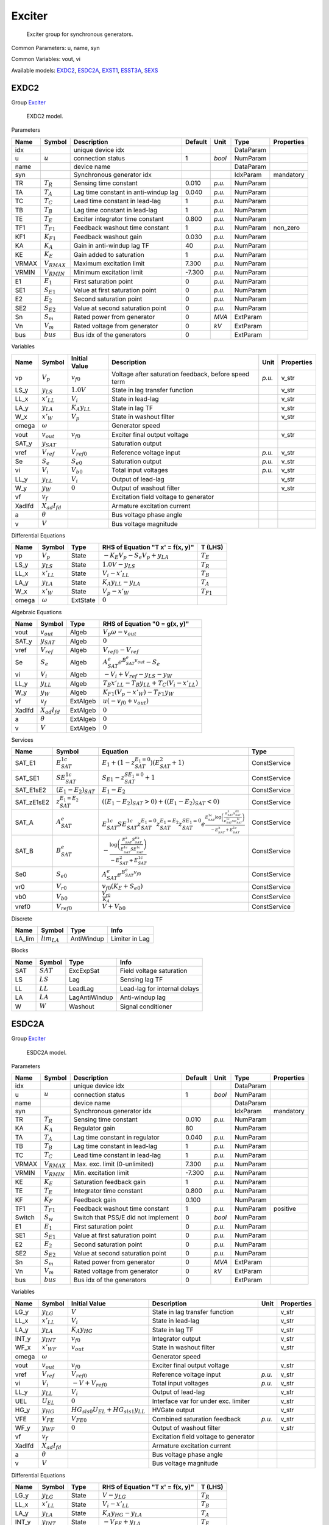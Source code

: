 .. _Exciter:

================================================================================
Exciter
================================================================================

    Exciter group for synchronous generators.
    

Common Parameters: u, name, syn

Common Variables: vout, vi

Available models:
EXDC2_,
ESDC2A_,
EXST1_,
ESST3A_,
SEXS_

.. _EXDC2:

--------------------------------------------------------------------------------
EXDC2
--------------------------------------------------------------------------------

Group Exciter_


    EXDC2 model.
    
Parameters

+--------+------------------+--------------------------------------+---------+--------+-----------+------------+
|  Name  |      Symbol      |             Description              | Default |  Unit  |   Type    | Properties |
+========+==================+======================================+=========+========+===========+============+
|  idx   |                  | unique device idx                    |         |        | DataParam |            |
+--------+------------------+--------------------------------------+---------+--------+-----------+------------+
|  u     | :math:`u`        | connection status                    | 1       | *bool* | NumParam  |            |
+--------+------------------+--------------------------------------+---------+--------+-----------+------------+
|  name  |                  | device name                          |         |        | DataParam |            |
+--------+------------------+--------------------------------------+---------+--------+-----------+------------+
|  syn   |                  | Synchronous generator idx            |         |        | IdxParam  | mandatory  |
+--------+------------------+--------------------------------------+---------+--------+-----------+------------+
|  TR    | :math:`T_R`      | Sensing time constant                | 0.010   | *p.u.* | NumParam  |            |
+--------+------------------+--------------------------------------+---------+--------+-----------+------------+
|  TA    | :math:`T_A`      | Lag time constant in anti-windup lag | 0.040   | *p.u.* | NumParam  |            |
+--------+------------------+--------------------------------------+---------+--------+-----------+------------+
|  TC    | :math:`T_C`      | Lead time constant in lead-lag       | 1       | *p.u.* | NumParam  |            |
+--------+------------------+--------------------------------------+---------+--------+-----------+------------+
|  TB    | :math:`T_B`      | Lag time constant in lead-lag        | 1       | *p.u.* | NumParam  |            |
+--------+------------------+--------------------------------------+---------+--------+-----------+------------+
|  TE    | :math:`T_E`      | Exciter integrator time constant     | 0.800   | *p.u.* | NumParam  |            |
+--------+------------------+--------------------------------------+---------+--------+-----------+------------+
|  TF1   | :math:`T_{F1}`   | Feedback washout time constant       | 1       | *p.u.* | NumParam  | non_zero   |
+--------+------------------+--------------------------------------+---------+--------+-----------+------------+
|  KF1   | :math:`K_{F1}`   | Feedback washout gain                | 0.030   | *p.u.* | NumParam  |            |
+--------+------------------+--------------------------------------+---------+--------+-----------+------------+
|  KA    | :math:`K_A`      | Gain in anti-windup lag TF           | 40      | *p.u.* | NumParam  |            |
+--------+------------------+--------------------------------------+---------+--------+-----------+------------+
|  KE    | :math:`K_E`      | Gain added to saturation             | 1       | *p.u.* | NumParam  |            |
+--------+------------------+--------------------------------------+---------+--------+-----------+------------+
|  VRMAX | :math:`V_{RMAX}` | Maximum excitation limit             | 7.300   | *p.u.* | NumParam  |            |
+--------+------------------+--------------------------------------+---------+--------+-----------+------------+
|  VRMIN | :math:`V_{RMIN}` | Minimum excitation limit             | -7.300  | *p.u.* | NumParam  |            |
+--------+------------------+--------------------------------------+---------+--------+-----------+------------+
|  E1    | :math:`E_1`      | First saturation point               | 0       | *p.u.* | NumParam  |            |
+--------+------------------+--------------------------------------+---------+--------+-----------+------------+
|  SE1   | :math:`S_{E1}`   | Value at first saturation point      | 0       | *p.u.* | NumParam  |            |
+--------+------------------+--------------------------------------+---------+--------+-----------+------------+
|  E2    | :math:`E_2`      | Second saturation point              | 0       | *p.u.* | NumParam  |            |
+--------+------------------+--------------------------------------+---------+--------+-----------+------------+
|  SE2   | :math:`S_{E2}`   | Value at second saturation point     | 0       | *p.u.* | NumParam  |            |
+--------+------------------+--------------------------------------+---------+--------+-----------+------------+
|  Sn    | :math:`S_m`      | Rated power from generator           | 0       | *MVA*  | ExtParam  |            |
+--------+------------------+--------------------------------------+---------+--------+-----------+------------+
|  Vn    | :math:`V_m`      | Rated voltage from generator         | 0       | *kV*   | ExtParam  |            |
+--------+------------------+--------------------------------------+---------+--------+-----------+------------+
|  bus   | :math:`bus`      | Bus idx of the generators            | 0       |        | ExtParam  |            |
+--------+------------------+--------------------------------------+---------+--------+-----------+------------+

Variables

+---------+----------------------+----------------------+------------------------------------------------------+--------+------------+
|  Name   |        Symbol        |    Initial Value     |                     Description                      |  Unit  | Properties |
+=========+======================+======================+======================================================+========+============+
|  vp     | :math:`V_{p}`        | :math:`v_{f0}`       | Voltage after saturation feedback, before speed term | *p.u.* | v_str      |
+---------+----------------------+----------------------+------------------------------------------------------+--------+------------+
|  LS_y   | :math:`y_{LS}`       | :math:`1.0 V`        | State in lag transfer function                       |        | v_str      |
+---------+----------------------+----------------------+------------------------------------------------------+--------+------------+
|  LL_x   | :math:`x'_{LL}`      | :math:`V_{i}`        | State in lead-lag                                    |        | v_str      |
+---------+----------------------+----------------------+------------------------------------------------------+--------+------------+
|  LA_y   | :math:`y_{LA}`       | :math:`K_{A} y_{LL}` | State in lag TF                                      |        | v_str      |
+---------+----------------------+----------------------+------------------------------------------------------+--------+------------+
|  W_x    | :math:`x'_{W}`       | :math:`V_{p}`        | State in washout filter                              |        | v_str      |
+---------+----------------------+----------------------+------------------------------------------------------+--------+------------+
|  omega  | :math:`\omega`       |                      | Generator speed                                      |        |            |
+---------+----------------------+----------------------+------------------------------------------------------+--------+------------+
|  vout   | :math:`v_{out}`      | :math:`v_{f0}`       | Exciter final output voltage                         |        | v_str      |
+---------+----------------------+----------------------+------------------------------------------------------+--------+------------+
|  SAT_y  | :math:`y_{SAT}`      |                      | Saturation output                                    |        |            |
+---------+----------------------+----------------------+------------------------------------------------------+--------+------------+
|  vref   | :math:`V_{ref}`      | :math:`V_{ref0}`     | Reference voltage input                              | *p.u.* | v_str      |
+---------+----------------------+----------------------+------------------------------------------------------+--------+------------+
|  Se     | :math:`S_{e}`        | :math:`S_{e0}`       | Saturation output                                    | *p.u.* | v_str      |
+---------+----------------------+----------------------+------------------------------------------------------+--------+------------+
|  vi     | :math:`V_{i}`        | :math:`V_{b0}`       | Total input voltages                                 | *p.u.* | v_str      |
+---------+----------------------+----------------------+------------------------------------------------------+--------+------------+
|  LL_y   | :math:`y_{LL}`       | :math:`V_{i}`        | Output of lead-lag                                   |        | v_str      |
+---------+----------------------+----------------------+------------------------------------------------------+--------+------------+
|  W_y    | :math:`y_{W}`        | :math:`0`            | Output of washout filter                             |        | v_str      |
+---------+----------------------+----------------------+------------------------------------------------------+--------+------------+
|  vf     | :math:`v_{f}`        |                      | Excitation field voltage to generator                |        |            |
+---------+----------------------+----------------------+------------------------------------------------------+--------+------------+
|  XadIfd | :math:`X_{ad}I_{fd}` |                      | Armature excitation current                          |        |            |
+---------+----------------------+----------------------+------------------------------------------------------+--------+------------+
|  a      | :math:`\theta`       |                      | Bus voltage phase angle                              |        |            |
+---------+----------------------+----------------------+------------------------------------------------------+--------+------------+
|  v      | :math:`V`            |                      | Bus voltage magnitude                                |        |            |
+---------+----------------------+----------------------+------------------------------------------------------+--------+------------+

Differential Equations

+--------+-----------------+----------+----------------------------------------------+----------------+
|  Name  |     Symbol      |   Type   |       RHS of Equation "T x' = f(x, y)"       |    T (LHS)     |
+========+=================+==========+==============================================+================+
|  vp    | :math:`V_{p}`   | State    | :math:`- K_{E} V_{p} - S_{e} V_{p} + y_{LA}` | :math:`T_E`    |
+--------+-----------------+----------+----------------------------------------------+----------------+
|  LS_y  | :math:`y_{LS}`  | State    | :math:`1.0 V - y_{LS}`                       | :math:`T_R`    |
+--------+-----------------+----------+----------------------------------------------+----------------+
|  LL_x  | :math:`x'_{LL}` | State    | :math:`V_{i} - x'_{LL}`                      | :math:`T_B`    |
+--------+-----------------+----------+----------------------------------------------+----------------+
|  LA_y  | :math:`y_{LA}`  | State    | :math:`K_{A} y_{LL} - y_{LA}`                | :math:`T_A`    |
+--------+-----------------+----------+----------------------------------------------+----------------+
|  W_x   | :math:`x'_{W}`  | State    | :math:`V_{p} - x'_{W}`                       | :math:`T_{F1}` |
+--------+-----------------+----------+----------------------------------------------+----------------+
|  omega | :math:`\omega`  | ExtState | :math:`0`                                    |                |
+--------+-----------------+----------+----------------------------------------------+----------------+

Algebraic Equations

+---------+----------------------+----------+---------------------------------------------------------------------------+
|  Name   |        Symbol        |   Type   |                       RHS of Equation "0 = g(x, y)"                       |
+=========+======================+==========+===========================================================================+
|  vout   | :math:`v_{out}`      | Algeb    | :math:`V_{p} \omega - v_{out}`                                            |
+---------+----------------------+----------+---------------------------------------------------------------------------+
|  SAT_y  | :math:`y_{SAT}`      | Algeb    | :math:`0`                                                                 |
+---------+----------------------+----------+---------------------------------------------------------------------------+
|  vref   | :math:`V_{ref}`      | Algeb    | :math:`V_{ref0} - V_{ref}`                                                |
+---------+----------------------+----------+---------------------------------------------------------------------------+
|  Se     | :math:`S_{e}`        | Algeb    | :math:`A^e_{SAT} e^{B^e_{SAT} v_{out}} - S_{e}`                           |
+---------+----------------------+----------+---------------------------------------------------------------------------+
|  vi     | :math:`V_{i}`        | Algeb    | :math:`- V_{i} + V_{ref} - y_{LS} - y_{W}`                                |
+---------+----------------------+----------+---------------------------------------------------------------------------+
|  LL_y   | :math:`y_{LL}`       | Algeb    | :math:`T_{B} x'_{LL} - T_{B} y_{LL} + T_{C} \left(V_{i} - x'_{LL}\right)` |
+---------+----------------------+----------+---------------------------------------------------------------------------+
|  W_y    | :math:`y_{W}`        | Algeb    | :math:`K_{F1} \left(V_{p} - x'_{W}\right) - T_{F1} y_{W}`                 |
+---------+----------------------+----------+---------------------------------------------------------------------------+
|  vf     | :math:`v_{f}`        | ExtAlgeb | :math:`u \left(- v_{f0} + v_{out}\right)`                                 |
+---------+----------------------+----------+---------------------------------------------------------------------------+
|  XadIfd | :math:`X_{ad}I_{fd}` | ExtAlgeb | :math:`0`                                                                 |
+---------+----------------------+----------+---------------------------------------------------------------------------+
|  a      | :math:`\theta`       | ExtAlgeb | :math:`0`                                                                 |
+---------+----------------------+----------+---------------------------------------------------------------------------+
|  v      | :math:`V`            | ExtAlgeb | :math:`0`                                                                 |
+---------+----------------------+----------+---------------------------------------------------------------------------+

Services

+-------------+---------------------------+-------------------------------------------------------------------------------------------------------------------------------------------------------------------------------------------------------------------------+--------------+
|    Name     |          Symbol           |                                                                                                        Equation                                                                                                         |     Type     |
+=============+===========================+=========================================================================================================================================================================================================================+==============+
|  SAT_E1     | :math:`E^{1c}_{SAT}`      | :math:`E_{1} + \left(1 - z^{E_1=0}_{SAT}\right) \left(E^2_{SAT} + 1\right)`                                                                                                                                             | ConstService |
+-------------+---------------------------+-------------------------------------------------------------------------------------------------------------------------------------------------------------------------------------------------------------------------+--------------+
|  SAT_SE1    | :math:`SE^{1c}_{SAT}`     | :math:`S_{E1} - z^{SE_1=0}_{SAT} + 1`                                                                                                                                                                                   | ConstService |
+-------------+---------------------------+-------------------------------------------------------------------------------------------------------------------------------------------------------------------------------------------------------------------------+--------------+
|  SAT_E1sE2  | :math:`(E_1-E_2)_{SAT}`   | :math:`E_{1} - E_{2}`                                                                                                                                                                                                   | ConstService |
+-------------+---------------------------+-------------------------------------------------------------------------------------------------------------------------------------------------------------------------------------------------------------------------+--------------+
|  SAT_zE1sE2 | :math:`z^{E_1=E_2}_{SAT}` | :math:`\left((E_1-E_2)_{SAT} > 0\right) + \left((E_1-E_2)_{SAT} < 0\right)`                                                                                                                                             | ConstService |
+-------------+---------------------------+-------------------------------------------------------------------------------------------------------------------------------------------------------------------------------------------------------------------------+--------------+
|  SAT_A      | :math:`A^e_{SAT}`         | :math:`E^{1c}_{SAT} SE^{1c}_{SAT} z^{E_1=0}_{SAT} z^{E_1=E_2}_{SAT} z^{SE_1=0}_{SAT} e^{\frac{E^{1c}_{SAT} \log{\left(\frac{E^2_{SAT} S^{E2}_{SAT}}{E^{1c}_{SAT} SE^{1c}_{SAT}} \right)}}{- E^2_{SAT} + E^{1c}_{SAT}}}` | ConstService |
+-------------+---------------------------+-------------------------------------------------------------------------------------------------------------------------------------------------------------------------------------------------------------------------+--------------+
|  SAT_B      | :math:`B^e_{SAT}`         | :math:`- \frac{\log{\left(\frac{E^2_{SAT} S^{E2}_{SAT}}{E^{1c}_{SAT} SE^{1c}_{SAT}} \right)}}{- E^2_{SAT} + E^{1c}_{SAT}}`                                                                                              | ConstService |
+-------------+---------------------------+-------------------------------------------------------------------------------------------------------------------------------------------------------------------------------------------------------------------------+--------------+
|  Se0        | :math:`S_{e0}`            | :math:`A^e_{SAT} e^{B^e_{SAT} v_{f0}}`                                                                                                                                                                                  | ConstService |
+-------------+---------------------------+-------------------------------------------------------------------------------------------------------------------------------------------------------------------------------------------------------------------------+--------------+
|  vr0        | :math:`V_{r0}`            | :math:`v_{f0} \left(K_{E} + S_{e0}\right)`                                                                                                                                                                              | ConstService |
+-------------+---------------------------+-------------------------------------------------------------------------------------------------------------------------------------------------------------------------------------------------------------------------+--------------+
|  vb0        | :math:`V_{b0}`            | :math:`\frac{V_{r0}}{K_{A}}`                                                                                                                                                                                            | ConstService |
+-------------+---------------------------+-------------------------------------------------------------------------------------------------------------------------------------------------------------------------------------------------------------------------+--------------+
|  vref0      | :math:`V_{ref0}`          | :math:`V + V_{b0}`                                                                                                                                                                                                      | ConstService |
+-------------+---------------------------+-------------------------------------------------------------------------------------------------------------------------------------------------------------------------------------------------------------------------+--------------+

Discrete

+---------+------------------+------------+----------------+
|  Name   |      Symbol      |    Type    |      Info      |
+=========+==================+============+================+
|  LA_lim | :math:`lim_{LA}` | AntiWindup | Limiter in Lag |
+---------+------------------+------------+----------------+

Blocks

+------+-------------+---------------+------------------------------+
| Name |   Symbol    |     Type      |             Info             |
+======+=============+===============+==============================+
|  SAT | :math:`SAT` | ExcExpSat     | Field voltage saturation     |
+------+-------------+---------------+------------------------------+
|  LS  | :math:`LS`  | Lag           | Sensing lag TF               |
+------+-------------+---------------+------------------------------+
|  LL  | :math:`LL`  | LeadLag       | Lead-lag for internal delays |
+------+-------------+---------------+------------------------------+
|  LA  | :math:`LA`  | LagAntiWindup | Anti-windup lag              |
+------+-------------+---------------+------------------------------+
|  W   | :math:`W`   | Washout       | Signal conditioner           |
+------+-------------+---------------+------------------------------+


.. _ESDC2A:

--------------------------------------------------------------------------------
ESDC2A
--------------------------------------------------------------------------------

Group Exciter_


    ESDC2A model.
    
Parameters

+---------+------------------+-------------------------------------+---------+--------+-----------+------------+
|  Name   |      Symbol      |             Description             | Default |  Unit  |   Type    | Properties |
+=========+==================+=====================================+=========+========+===========+============+
|  idx    |                  | unique device idx                   |         |        | DataParam |            |
+---------+------------------+-------------------------------------+---------+--------+-----------+------------+
|  u      | :math:`u`        | connection status                   | 1       | *bool* | NumParam  |            |
+---------+------------------+-------------------------------------+---------+--------+-----------+------------+
|  name   |                  | device name                         |         |        | DataParam |            |
+---------+------------------+-------------------------------------+---------+--------+-----------+------------+
|  syn    |                  | Synchronous generator idx           |         |        | IdxParam  | mandatory  |
+---------+------------------+-------------------------------------+---------+--------+-----------+------------+
|  TR     | :math:`T_R`      | Sensing time constant               | 0.010   | *p.u.* | NumParam  |            |
+---------+------------------+-------------------------------------+---------+--------+-----------+------------+
|  KA     | :math:`K_A`      | Regulator gain                      | 80      |        | NumParam  |            |
+---------+------------------+-------------------------------------+---------+--------+-----------+------------+
|  TA     | :math:`T_A`      | Lag time constant in regulator      | 0.040   | *p.u.* | NumParam  |            |
+---------+------------------+-------------------------------------+---------+--------+-----------+------------+
|  TB     | :math:`T_B`      | Lag time constant in lead-lag       | 1       | *p.u.* | NumParam  |            |
+---------+------------------+-------------------------------------+---------+--------+-----------+------------+
|  TC     | :math:`T_C`      | Lead time constant in lead-lag      | 1       | *p.u.* | NumParam  |            |
+---------+------------------+-------------------------------------+---------+--------+-----------+------------+
|  VRMAX  | :math:`V_{RMAX}` | Max. exc. limit (0-unlimited)       | 7.300   | *p.u.* | NumParam  |            |
+---------+------------------+-------------------------------------+---------+--------+-----------+------------+
|  VRMIN  | :math:`V_{RMIN}` | Min. excitation limit               | -7.300  | *p.u.* | NumParam  |            |
+---------+------------------+-------------------------------------+---------+--------+-----------+------------+
|  KE     | :math:`K_E`      | Saturation feedback gain            | 1       | *p.u.* | NumParam  |            |
+---------+------------------+-------------------------------------+---------+--------+-----------+------------+
|  TE     | :math:`T_E`      | Integrator time constant            | 0.800   | *p.u.* | NumParam  |            |
+---------+------------------+-------------------------------------+---------+--------+-----------+------------+
|  KF     | :math:`K_F`      | Feedback gain                       | 0.100   |        | NumParam  |            |
+---------+------------------+-------------------------------------+---------+--------+-----------+------------+
|  TF1    | :math:`T_{F1}`   | Feedback washout time constant      | 1       | *p.u.* | NumParam  | positive   |
+---------+------------------+-------------------------------------+---------+--------+-----------+------------+
|  Switch | :math:`S_w`      | Switch that PSS/E did not implement | 0       | *bool* | NumParam  |            |
+---------+------------------+-------------------------------------+---------+--------+-----------+------------+
|  E1     | :math:`E_1`      | First saturation point              | 0       | *p.u.* | NumParam  |            |
+---------+------------------+-------------------------------------+---------+--------+-----------+------------+
|  SE1    | :math:`S_{E1}`   | Value at first saturation point     | 0       | *p.u.* | NumParam  |            |
+---------+------------------+-------------------------------------+---------+--------+-----------+------------+
|  E2     | :math:`E_2`      | Second saturation point             | 0       | *p.u.* | NumParam  |            |
+---------+------------------+-------------------------------------+---------+--------+-----------+------------+
|  SE2    | :math:`S_{E2}`   | Value at second saturation point    | 0       | *p.u.* | NumParam  |            |
+---------+------------------+-------------------------------------+---------+--------+-----------+------------+
|  Sn     | :math:`S_m`      | Rated power from generator          | 0       | *MVA*  | ExtParam  |            |
+---------+------------------+-------------------------------------+---------+--------+-----------+------------+
|  Vn     | :math:`V_m`      | Rated voltage from generator        | 0       | *kV*   | ExtParam  |            |
+---------+------------------+-------------------------------------+---------+--------+-----------+------------+
|  bus    | :math:`bus`      | Bus idx of the generators           | 0       |        | ExtParam  |            |
+---------+------------------+-------------------------------------+---------+--------+-----------+------------+

Variables

+---------+----------------------+-----------------------------------------------+---------------------------------------+--------+------------+
|  Name   |        Symbol        |                 Initial Value                 |              Description              |  Unit  | Properties |
+=========+======================+===============================================+=======================================+========+============+
|  LG_y   | :math:`y_{LG}`       | :math:`V`                                     | State in lag transfer function        |        | v_str      |
+---------+----------------------+-----------------------------------------------+---------------------------------------+--------+------------+
|  LL_x   | :math:`x'_{LL}`      | :math:`V_{i}`                                 | State in lead-lag                     |        | v_str      |
+---------+----------------------+-----------------------------------------------+---------------------------------------+--------+------------+
|  LA_y   | :math:`y_{LA}`       | :math:`K_{A} y_{HG}`                          | State in lag TF                       |        | v_str      |
+---------+----------------------+-----------------------------------------------+---------------------------------------+--------+------------+
|  INT_y  | :math:`y_{INT}`      | :math:`v_{f0}`                                | Integrator output                     |        | v_str      |
+---------+----------------------+-----------------------------------------------+---------------------------------------+--------+------------+
|  WF_x   | :math:`x'_{WF}`      | :math:`v_{out}`                               | State in washout filter               |        | v_str      |
+---------+----------------------+-----------------------------------------------+---------------------------------------+--------+------------+
|  omega  | :math:`\omega`       |                                               | Generator speed                       |        |            |
+---------+----------------------+-----------------------------------------------+---------------------------------------+--------+------------+
|  vout   | :math:`v_{out}`      | :math:`v_{f0}`                                | Exciter final output voltage          |        | v_str      |
+---------+----------------------+-----------------------------------------------+---------------------------------------+--------+------------+
|  vref   | :math:`V_{ref}`      | :math:`V_{ref0}`                              | Reference voltage input               | *p.u.* | v_str      |
+---------+----------------------+-----------------------------------------------+---------------------------------------+--------+------------+
|  vi     | :math:`V_{i}`        | :math:`- V + V_{ref0}`                        | Total input voltages                  | *p.u.* | v_str      |
+---------+----------------------+-----------------------------------------------+---------------------------------------+--------+------------+
|  LL_y   | :math:`y_{LL}`       | :math:`V_{i}`                                 | Output of lead-lag                    |        | v_str      |
+---------+----------------------+-----------------------------------------------+---------------------------------------+--------+------------+
|  UEL    | :math:`U_{EL}`       | :math:`0`                                     | Interface var for under exc. limiter  |        | v_str      |
+---------+----------------------+-----------------------------------------------+---------------------------------------+--------+------------+
|  HG_y   | :math:`y_{HG}`       | :math:`HG_{sl s0} U_{EL} + HG_{sl s1} y_{LL}` | HVGate output                         |        | v_str      |
+---------+----------------------+-----------------------------------------------+---------------------------------------+--------+------------+
|  VFE    | :math:`V_{FE}`       | :math:`V_{FE0}`                               | Combined saturation feedback          | *p.u.* | v_str      |
+---------+----------------------+-----------------------------------------------+---------------------------------------+--------+------------+
|  WF_y   | :math:`y_{WF}`       | :math:`0`                                     | Output of washout filter              |        | v_str      |
+---------+----------------------+-----------------------------------------------+---------------------------------------+--------+------------+
|  vf     | :math:`v_{f}`        |                                               | Excitation field voltage to generator |        |            |
+---------+----------------------+-----------------------------------------------+---------------------------------------+--------+------------+
|  XadIfd | :math:`X_{ad}I_{fd}` |                                               | Armature excitation current           |        |            |
+---------+----------------------+-----------------------------------------------+---------------------------------------+--------+------------+
|  a      | :math:`\theta`       |                                               | Bus voltage phase angle               |        |            |
+---------+----------------------+-----------------------------------------------+---------------------------------------+--------+------------+
|  v      | :math:`V`            |                                               | Bus voltage magnitude                 |        |            |
+---------+----------------------+-----------------------------------------------+---------------------------------------+--------+------------+

Differential Equations

+--------+-----------------+----------+----------------------------------+----------------+
|  Name  |     Symbol      |   Type   | RHS of Equation "T x' = f(x, y)" |    T (LHS)     |
+========+=================+==========+==================================+================+
|  LG_y  | :math:`y_{LG}`  | State    | :math:`V - y_{LG}`               | :math:`T_R`    |
+--------+-----------------+----------+----------------------------------+----------------+
|  LL_x  | :math:`x'_{LL}` | State    | :math:`V_{i} - x'_{LL}`          | :math:`T_B`    |
+--------+-----------------+----------+----------------------------------+----------------+
|  LA_y  | :math:`y_{LA}`  | State    | :math:`K_{A} y_{HG} - y_{LA}`    | :math:`T_A`    |
+--------+-----------------+----------+----------------------------------+----------------+
|  INT_y | :math:`y_{INT}` | State    | :math:`- V_{FE} + y_{LA}`        | :math:`T_E`    |
+--------+-----------------+----------+----------------------------------+----------------+
|  WF_x  | :math:`x'_{WF}` | State    | :math:`v_{out} - x'_{WF}`        | :math:`T_{F1}` |
+--------+-----------------+----------+----------------------------------+----------------+
|  omega | :math:`\omega`  | ExtState | :math:`0`                        |                |
+--------+-----------------+----------+----------------------------------+----------------+

Algebraic Equations

+---------+----------------------+----------+----------------------------------------------------------------------------------------------------------------+
|  Name   |        Symbol        |   Type   |                                         RHS of Equation "0 = g(x, y)"                                          |
+=========+======================+==========+================================================================================================================+
|  vout   | :math:`v_{out}`      | Algeb    | :math:`- v_{out} + y_{INT}`                                                                                    |
+---------+----------------------+----------+----------------------------------------------------------------------------------------------------------------+
|  vref   | :math:`V_{ref}`      | Algeb    | :math:`V_{ref0} - V_{ref}`                                                                                     |
+---------+----------------------+----------+----------------------------------------------------------------------------------------------------------------+
|  vi     | :math:`V_{i}`        | Algeb    | :math:`- V - V_{i} + V_{ref} - y_{WF}`                                                                         |
+---------+----------------------+----------+----------------------------------------------------------------------------------------------------------------+
|  LL_y   | :math:`y_{LL}`       | Algeb    | :math:`T_{B} x'_{LL} - T_{B} y_{LL} + T_{C} \left(V_{i} - x'_{LL}\right)`                                      |
+---------+----------------------+----------+----------------------------------------------------------------------------------------------------------------+
|  UEL    | :math:`U_{EL}`       | Algeb    | :math:`- U_{EL}`                                                                                               |
+---------+----------------------+----------+----------------------------------------------------------------------------------------------------------------+
|  HG_y   | :math:`y_{HG}`       | Algeb    | :math:`HG_{sl s0} U_{EL} + HG_{sl s1} y_{LL} - y_{HG}`                                                         |
+---------+----------------------+----------+----------------------------------------------------------------------------------------------------------------+
|  VFE    | :math:`V_{FE}`       | Algeb    | :math:`- V_{FE} + v_{out} \left(\frac{B^e_{SAT} \left(A^e_{SAT} - v_{out}\right)^{2}}{v_{out}} + K_{E}\right)` |
+---------+----------------------+----------+----------------------------------------------------------------------------------------------------------------+
|  WF_y   | :math:`y_{WF}`       | Algeb    | :math:`K_{F} \left(v_{out} - x'_{WF}\right) - T_{F1} y_{WF}`                                                   |
+---------+----------------------+----------+----------------------------------------------------------------------------------------------------------------+
|  vf     | :math:`v_{f}`        | ExtAlgeb | :math:`u \left(- v_{f0} + v_{out}\right)`                                                                      |
+---------+----------------------+----------+----------------------------------------------------------------------------------------------------------------+
|  XadIfd | :math:`X_{ad}I_{fd}` | ExtAlgeb | :math:`0`                                                                                                      |
+---------+----------------------+----------+----------------------------------------------------------------------------------------------------------------+
|  a      | :math:`\theta`       | ExtAlgeb | :math:`0`                                                                                                      |
+---------+----------------------+----------+----------------------------------------------------------------------------------------------------------------+
|  v      | :math:`V`            | ExtAlgeb | :math:`0`                                                                                                      |
+---------+----------------------+----------+----------------------------------------------------------------------------------------------------------------+

Services

+-------------+---------------------------+-------------------------------------------------------------------------------------------------------------------------------------------------------------------------------------------------------------------------------+--------------+
|    Name     |          Symbol           |                                                                                                           Equation                                                                                                            |     Type     |
+=============+===========================+===============================================================================================================================================================================================================================+==============+
|  VRMAXc     | :math:`VRMAXc`            | :math:`V_{RMAX} + 999 z_{VRMAX}`                                                                                                                                                                                              | ConstService |
+-------------+---------------------------+-------------------------------------------------------------------------------------------------------------------------------------------------------------------------------------------------------------------------------+--------------+
|  SAT_E1     | :math:`E^{1c}_{SAT}`      | :math:`E_{1} + \left(1 - z^{E_1=0}_{SAT}\right) \left(E^{2c}_{SAT} + 1\right)`                                                                                                                                                | ConstService |
+-------------+---------------------------+-------------------------------------------------------------------------------------------------------------------------------------------------------------------------------------------------------------------------------+--------------+
|  SAT_SE1    | :math:`SE^{1c}_{SAT}`     | :math:`S_{E1} - z^{SE_1=0}_{SAT} + 1`                                                                                                                                                                                         | ConstService |
+-------------+---------------------------+-------------------------------------------------------------------------------------------------------------------------------------------------------------------------------------------------------------------------------+--------------+
|  SAT_E1sE2  | :math:`(E_1-E_2)_{SAT}`   | :math:`E_{1} - E_{2}`                                                                                                                                                                                                         | ConstService |
+-------------+---------------------------+-------------------------------------------------------------------------------------------------------------------------------------------------------------------------------------------------------------------------------+--------------+
|  SAT_zE1sE2 | :math:`z^{E_1=E_2}_{SAT}` | :math:`\left((E_1-E_2)_{SAT} > 0\right) + \left((E_1-E_2)_{SAT} < 0\right)`                                                                                                                                                   | ConstService |
+-------------+---------------------------+-------------------------------------------------------------------------------------------------------------------------------------------------------------------------------------------------------------------------------+--------------+
|  SAT_A      | :math:`A^e_{SAT}`         | :math:`\frac{z^{E_1=E_2}_{SAT} \sqrt{E^{1c}_{SAT} E^{2c}_{SAT}} \left(\sqrt{E^{1c}_{SAT}} - \sqrt{\frac{E^{2c}_{SAT} SE^{1c}_{SAT}}{S_{E2}}}\right)}{\sqrt{E^{2c}_{SAT}} - \sqrt{\frac{E^{1c}_{SAT} SE^{1c}_{SAT}}{S_{E2}}}}` | ConstService |
+-------------+---------------------------+-------------------------------------------------------------------------------------------------------------------------------------------------------------------------------------------------------------------------------+--------------+
|  SAT_B      | :math:`B^e_{SAT}`         | :math:`\frac{S_{E2} \left(\sqrt{E^{2c}_{SAT}} - \sqrt{\frac{E^{1c}_{SAT} SE^{1c}_{SAT}}{S_{E2}}}\right)^{2}}{\left(E^{1c}_{SAT} - E^{2c}_{SAT}\right)^{2}}`                                                                   | ConstService |
+-------------+---------------------------+-------------------------------------------------------------------------------------------------------------------------------------------------------------------------------------------------------------------------------+--------------+
|  vfe0       | :math:`V_{FE0}`           | :math:`v_{f0} \left(\frac{B^e_{SAT} \left(A^e_{SAT} - v_{f0}\right)^{2}}{v_{f0}} + K_{E}\right)`                                                                                                                              | ConstService |
+-------------+---------------------------+-------------------------------------------------------------------------------------------------------------------------------------------------------------------------------------------------------------------------------+--------------+
|  vref0      | :math:`V_{ref0}`          | :math:`V + \frac{V_{FE0}}{K_{A}}`                                                                                                                                                                                             | ConstService |
+-------------+---------------------------+-------------------------------------------------------------------------------------------------------------------------------------------------------------------------------------------------------------------------------+--------------+
|  VRU        | :math:`V_T V_{RMAX}`      | :math:`V VRMAXc`                                                                                                                                                                                                              | VarService   |
+-------------+---------------------------+-------------------------------------------------------------------------------------------------------------------------------------------------------------------------------------------------------------------------------+--------------+
|  VRL        | :math:`V_T V_{RMIN}`      | :math:`V V_{RMIN}`                                                                                                                                                                                                            | VarService   |
+-------------+---------------------------+-------------------------------------------------------------------------------------------------------------------------------------------------------------------------------------------------------------------------------+--------------+

Discrete

+---------+-------------------+------------+-----------------+
|  Name   |      Symbol       |    Type    |      Info       |
+=========+===================+============+=================+
|  HG_sl  | :math:`None_{HG}` | Selector   | HVGate Selector |
+---------+-------------------+------------+-----------------+
|  LA_lim | :math:`lim_{LA}`  | AntiWindup | Limiter in Lag  |
+---------+-------------------+------------+-----------------+

Blocks

+------+-------------+---------------+-----------------------------+
| Name |   Symbol    |     Type      |            Info             |
+======+=============+===============+=============================+
|  LG  | :math:`LG`  | Lag           | Transducer delay            |
+------+-------------+---------------+-----------------------------+
|  SAT | :math:`SAT` | ExcQuadSat    | Field voltage saturation    |
+------+-------------+---------------+-----------------------------+
|  LL  | :math:`LL`  | LeadLag       | Lead-lag compensator        |
+------+-------------+---------------+-----------------------------+
|  HG  | :math:`HG`  | HVGate        | HVGate for under excitation |
+------+-------------+---------------+-----------------------------+
|  LA  | :math:`LA`  | LagAntiWindup | Anti-windup lag             |
+------+-------------+---------------+-----------------------------+
|  INT | :math:`INT` | Integrator    | Integrator                  |
+------+-------------+---------------+-----------------------------+
|  WF  | :math:`WF`  | Washout       | Feedback to input           |
+------+-------------+---------------+-----------------------------+


.. _EXST1:

--------------------------------------------------------------------------------
EXST1
--------------------------------------------------------------------------------

Group Exciter_


    EXST1-type static excitation system.
    
Parameters

+--------+------------------+------------------------------+---------+--------+-----------+------------+
|  Name  |      Symbol      |         Description          | Default |  Unit  |   Type    | Properties |
+========+==================+==============================+=========+========+===========+============+
|  idx   |                  | unique device idx            |         |        | DataParam |            |
+--------+------------------+------------------------------+---------+--------+-----------+------------+
|  u     | :math:`u`        | connection status            | 1       | *bool* | NumParam  |            |
+--------+------------------+------------------------------+---------+--------+-----------+------------+
|  name  |                  | device name                  |         |        | DataParam |            |
+--------+------------------+------------------------------+---------+--------+-----------+------------+
|  syn   |                  | Synchronous generator idx    |         |        | IdxParam  | mandatory  |
+--------+------------------+------------------------------+---------+--------+-----------+------------+
|  TR    | :math:`T_R`      | Measurement delay            | 0.010   |        | NumParam  |            |
+--------+------------------+------------------------------+---------+--------+-----------+------------+
|  VIMAX | :math:`V_{IMAX}` | Max. input voltage           | 0.200   |        | NumParam  |            |
+--------+------------------+------------------------------+---------+--------+-----------+------------+
|  VIMIN | :math:`V_{IMIN}` | Min. input voltage           | 0       |        | NumParam  |            |
+--------+------------------+------------------------------+---------+--------+-----------+------------+
|  TC    | :math:`T_C`      | LL numerator                 | 1       |        | NumParam  |            |
+--------+------------------+------------------------------+---------+--------+-----------+------------+
|  TB    | :math:`T_B`      | LL denominator               | 1       |        | NumParam  |            |
+--------+------------------+------------------------------+---------+--------+-----------+------------+
|  KA    | :math:`K_A`      | Regulator gain               | 80      |        | NumParam  |            |
+--------+------------------+------------------------------+---------+--------+-----------+------------+
|  TA    | :math:`T_A`      | Regulator delay              | 0.050   |        | NumParam  |            |
+--------+------------------+------------------------------+---------+--------+-----------+------------+
|  VRMAX | :math:`V_{RMAX}` | Max. regulator output        | 8       |        | NumParam  |            |
+--------+------------------+------------------------------+---------+--------+-----------+------------+
|  VRMIN | :math:`V_{RMIN}` | Min. regulator output        | -3      |        | NumParam  |            |
+--------+------------------+------------------------------+---------+--------+-----------+------------+
|  KC    | :math:`K_C`      | Coef. for Ifd                | 0.200   |        | NumParam  |            |
+--------+------------------+------------------------------+---------+--------+-----------+------------+
|  KF    | :math:`K_F`      | Feedback gain                | 0.100   |        | NumParam  |            |
+--------+------------------+------------------------------+---------+--------+-----------+------------+
|  TF    | :math:`T_F`      | Feedback delay               | 1       |        | NumParam  | positive   |
+--------+------------------+------------------------------+---------+--------+-----------+------------+
|  Sn    | :math:`S_m`      | Rated power from generator   | 0       | *MVA*  | ExtParam  |            |
+--------+------------------+------------------------------+---------+--------+-----------+------------+
|  Vn    | :math:`V_m`      | Rated voltage from generator | 0       | *kV*   | ExtParam  |            |
+--------+------------------+------------------------------+---------+--------+-----------+------------+
|  bus   | :math:`bus`      | Bus idx of the generators    | 0       |        | ExtParam  |            |
+--------+------------------+------------------------------+---------+--------+-----------+------------+

Variables

+---------+----------------------+-------------------------------------------------------------------------+---------------------------------------+--------+------------+
|  Name   |        Symbol        |                              Initial Value                              |              Description              |  Unit  | Properties |
+=========+======================+=========================================================================+=======================================+========+============+
|  LG_y   | :math:`y_{LG}`       | :math:`V`                                                               | State in lag transfer function        |        | v_str      |
+---------+----------------------+-------------------------------------------------------------------------+---------------------------------------+--------+------------+
|  LL_x   | :math:`x'_{LL}`      | :math:`V_{l}`                                                           | State in lead-lag                     |        | v_str      |
+---------+----------------------+-------------------------------------------------------------------------+---------------------------------------+--------+------------+
|  LR_y   | :math:`y_{LR}`       | :math:`K_{A} y_{LL}`                                                    | State in lag transfer function        |        | v_str      |
+---------+----------------------+-------------------------------------------------------------------------+---------------------------------------+--------+------------+
|  WF_x   | :math:`x'_{WF}`      | :math:`y_{LR}`                                                          | State in washout filter               |        | v_str      |
+---------+----------------------+-------------------------------------------------------------------------+---------------------------------------+--------+------------+
|  omega  | :math:`\omega`       |                                                                         | Generator speed                       |        |            |
+---------+----------------------+-------------------------------------------------------------------------+---------------------------------------+--------+------------+
|  vout   | :math:`v_{out}`      | :math:`v_{f0}`                                                          | Exciter final output voltage          |        | v_str      |
+---------+----------------------+-------------------------------------------------------------------------+---------------------------------------+--------+------------+
|  vref   | :math:`V_{ref}`      | :math:`V_{ref0}`                                                        | Reference voltage input               | *p.u.* | v_str      |
+---------+----------------------+-------------------------------------------------------------------------+---------------------------------------+--------+------------+
|  vi     | :math:`V_{i}`        | :math:`\frac{v_{f0}}{K_{A}}`                                            | Total input voltages                  | *p.u.* | v_str      |
+---------+----------------------+-------------------------------------------------------------------------+---------------------------------------+--------+------------+
|  vl     | :math:`V_{l}`        | :math:`V_{i} z_{i}^{HLI} + V_{IMAX} z_{u}^{HLI} + V_{IMIN} z_{l}^{HLI}` | Input after limiter                   |        | v_str      |
+---------+----------------------+-------------------------------------------------------------------------+---------------------------------------+--------+------------+
|  LL_y   | :math:`y_{LL}`       | :math:`V_{l}`                                                           | Output of lead-lag                    |        | v_str      |
+---------+----------------------+-------------------------------------------------------------------------+---------------------------------------+--------+------------+
|  WF_y   | :math:`y_{WF}`       | :math:`0`                                                               | Output of washout filter              |        | v_str      |
+---------+----------------------+-------------------------------------------------------------------------+---------------------------------------+--------+------------+
|  vfmax  | :math:`V_{fmax}`     | :math:`- K_{C} X_{ad}I_{fd} + V_{RMAX}`                                 | Upper bound of output limiter         |        | v_str      |
+---------+----------------------+-------------------------------------------------------------------------+---------------------------------------+--------+------------+
|  vfmin  | :math:`V_{fmin}`     | :math:`- K_{C} X_{ad}I_{fd} + V_{RMIN}`                                 | Lower bound of output limiter         |        | v_str      |
+---------+----------------------+-------------------------------------------------------------------------+---------------------------------------+--------+------------+
|  vf     | :math:`v_{f}`        |                                                                         | Excitation field voltage to generator |        |            |
+---------+----------------------+-------------------------------------------------------------------------+---------------------------------------+--------+------------+
|  XadIfd | :math:`X_{ad}I_{fd}` |                                                                         | Armature excitation current           |        |            |
+---------+----------------------+-------------------------------------------------------------------------+---------------------------------------+--------+------------+
|  a      | :math:`\theta`       |                                                                         | Bus voltage phase angle               |        |            |
+---------+----------------------+-------------------------------------------------------------------------+---------------------------------------+--------+------------+
|  v      | :math:`V`            |                                                                         | Bus voltage magnitude                 |        |            |
+---------+----------------------+-------------------------------------------------------------------------+---------------------------------------+--------+------------+

Differential Equations

+--------+-----------------+----------+----------------------------------+-------------+
|  Name  |     Symbol      |   Type   | RHS of Equation "T x' = f(x, y)" |   T (LHS)   |
+========+=================+==========+==================================+=============+
|  LG_y  | :math:`y_{LG}`  | State    | :math:`V - y_{LG}`               | :math:`T_R` |
+--------+-----------------+----------+----------------------------------+-------------+
|  LL_x  | :math:`x'_{LL}` | State    | :math:`V_{l} - x'_{LL}`          | :math:`T_B` |
+--------+-----------------+----------+----------------------------------+-------------+
|  LR_y  | :math:`y_{LR}`  | State    | :math:`K_{A} y_{LL} - y_{LR}`    | :math:`T_A` |
+--------+-----------------+----------+----------------------------------+-------------+
|  WF_x  | :math:`x'_{WF}` | State    | :math:`- x'_{WF} + y_{LR}`       | :math:`T_F` |
+--------+-----------------+----------+----------------------------------+-------------+
|  omega | :math:`\omega`  | ExtState | :math:`0`                        |             |
+--------+-----------------+----------+----------------------------------+-------------+

Algebraic Equations

+---------+----------------------+----------+------------------------------------------------------------------------------------+
|  Name   |        Symbol        |   Type   |                           RHS of Equation "0 = g(x, y)"                            |
+=========+======================+==========+====================================================================================+
|  vout   | :math:`v_{out}`      | Algeb    | :math:`V_{fmax} z_{u}^{HLR} + V_{fmin} z_{l}^{HLR} - v_{out} + y_{LR} z_{i}^{HLR}` |
+---------+----------------------+----------+------------------------------------------------------------------------------------+
|  vref   | :math:`V_{ref}`      | Algeb    | :math:`V_{ref0} - V_{ref}`                                                         |
+---------+----------------------+----------+------------------------------------------------------------------------------------+
|  vi     | :math:`V_{i}`        | Algeb    | :math:`- V_{i} + V_{ref} - y_{LG} - y_{WF}`                                        |
+---------+----------------------+----------+------------------------------------------------------------------------------------+
|  vl     | :math:`V_{l}`        | Algeb    | :math:`V_{i} z_{i}^{HLI} - V_{l} + V_{IMAX} z_{u}^{HLI} + V_{IMIN} z_{l}^{HLI}`    |
+---------+----------------------+----------+------------------------------------------------------------------------------------+
|  LL_y   | :math:`y_{LL}`       | Algeb    | :math:`T_{B} x'_{LL} - T_{B} y_{LL} + T_{C} \left(V_{l} - x'_{LL}\right)`          |
+---------+----------------------+----------+------------------------------------------------------------------------------------+
|  WF_y   | :math:`y_{WF}`       | Algeb    | :math:`K_{F} \left(- x'_{WF} + y_{LR}\right) - T_{F} y_{WF}`                       |
+---------+----------------------+----------+------------------------------------------------------------------------------------+
|  vfmax  | :math:`V_{fmax}`     | Algeb    | :math:`- K_{C} X_{ad}I_{fd} + V_{RMAX} - V_{fmax}`                                 |
+---------+----------------------+----------+------------------------------------------------------------------------------------+
|  vfmin  | :math:`V_{fmin}`     | Algeb    | :math:`- K_{C} X_{ad}I_{fd} + V_{RMIN} - V_{fmin}`                                 |
+---------+----------------------+----------+------------------------------------------------------------------------------------+
|  vf     | :math:`v_{f}`        | ExtAlgeb | :math:`u \left(- v_{f0} + v_{out}\right)`                                          |
+---------+----------------------+----------+------------------------------------------------------------------------------------+
|  XadIfd | :math:`X_{ad}I_{fd}` | ExtAlgeb | :math:`0`                                                                          |
+---------+----------------------+----------+------------------------------------------------------------------------------------+
|  a      | :math:`\theta`       | ExtAlgeb | :math:`0`                                                                          |
+---------+----------------------+----------+------------------------------------------------------------------------------------+
|  v      | :math:`V`            | ExtAlgeb | :math:`0`                                                                          |
+---------+----------------------+----------+------------------------------------------------------------------------------------+

Services

+--------+------------------+----------------------------------+--------------+
|  Name  |      Symbol      |             Equation             |     Type     |
+========+==================+==================================+==============+
|  vref0 | :math:`V_{ref0}` | :math:`V + \frac{v_{f0}}{K_{A}}` | ConstService |
+--------+------------------+----------------------------------+--------------+

Discrete

+------+-------------+-------------+----------------------------------+
| Name |   Symbol    |    Type     |               Info               |
+======+=============+=============+==================================+
|  HLI | :math:`HLI` | HardLimiter | Hard limiter on input            |
+------+-------------+-------------+----------------------------------+
|  HLR | :math:`HLR` | HardLimiter | Hard limiter on regulator output |
+------+-------------+-------------+----------------------------------+

Blocks

+------+------------+---------+-----------------------------+
| Name |   Symbol   |  Type   |            Info             |
+======+============+=========+=============================+
|  LG  | :math:`LG` | Lag     | Sensing delay               |
+------+------------+---------+-----------------------------+
|  LL  | :math:`LL` | LeadLag | Lead-lag compensator        |
+------+------------+---------+-----------------------------+
|  LR  | :math:`LR` | Lag     | Regulator                   |
+------+------------+---------+-----------------------------+
|  WF  | :math:`WF` | Washout | Stablizing circuit feedback |
+------+------------+---------+-----------------------------+


.. _ESST3A:

--------------------------------------------------------------------------------
ESST3A
--------------------------------------------------------------------------------

Group Exciter_


    Static exciter type 3A model
    
Parameters

+---------+------------------+----------------------------------------------------------------+---------+----------+-----------+------------+
|  Name   |      Symbol      |                          Description                           | Default |   Unit   |   Type    | Properties |
+=========+==================+================================================================+=========+==========+===========+============+
|  idx    |                  | unique device idx                                              |         |          | DataParam |            |
+---------+------------------+----------------------------------------------------------------+---------+----------+-----------+------------+
|  u      | :math:`u`        | connection status                                              | 1       | *bool*   | NumParam  |            |
+---------+------------------+----------------------------------------------------------------+---------+----------+-----------+------------+
|  name   |                  | device name                                                    |         |          | DataParam |            |
+---------+------------------+----------------------------------------------------------------+---------+----------+-----------+------------+
|  syn    |                  | Synchronous generator idx                                      |         |          | IdxParam  | mandatory  |
+---------+------------------+----------------------------------------------------------------+---------+----------+-----------+------------+
|  TR     | :math:`T_R`      | Sensing time constant                                          | 0.010   | *p.u.*   | NumParam  |            |
+---------+------------------+----------------------------------------------------------------+---------+----------+-----------+------------+
|  VIMAX  | :math:`V_{IMAX}` | Max. input voltage                                             | 0.800   |          | NumParam  |            |
+---------+------------------+----------------------------------------------------------------+---------+----------+-----------+------------+
|  VIMIN  | :math:`V_{IMIN}` | Min. input voltage                                             | -0.100  |          | NumParam  |            |
+---------+------------------+----------------------------------------------------------------+---------+----------+-----------+------------+
|  KM     | :math:`K_M`      | Forward gain constant                                          | 500     |          | NumParam  |            |
+---------+------------------+----------------------------------------------------------------+---------+----------+-----------+------------+
|  TC     | :math:`T_C`      | Lead time constant in lead-lag                                 | 3       |          | NumParam  |            |
+---------+------------------+----------------------------------------------------------------+---------+----------+-----------+------------+
|  TB     | :math:`T_B`      | Lag time constant in lead-lag                                  | 15      |          | NumParam  |            |
+---------+------------------+----------------------------------------------------------------+---------+----------+-----------+------------+
|  KA     | :math:`K_A`      | Gain in anti-windup lag TF                                     | 50      |          | NumParam  |            |
+---------+------------------+----------------------------------------------------------------+---------+----------+-----------+------------+
|  TA     | :math:`T_A`      | Lag time constant in anti-windup lag                           | 0.100   |          | NumParam  |            |
+---------+------------------+----------------------------------------------------------------+---------+----------+-----------+------------+
|  VRMAX  | :math:`V_{RMAX}` | Maximum excitation limit                                       | 8       | *p.u.*   | NumParam  |            |
+---------+------------------+----------------------------------------------------------------+---------+----------+-----------+------------+
|  VRMIN  | :math:`V_{RMIN}` | Minimum excitation limit                                       | 0       | *p.u.*   | NumParam  |            |
+---------+------------------+----------------------------------------------------------------+---------+----------+-----------+------------+
|  KG     | :math:`K_G`      | Feedback gain of inner field regulator                         | 1       |          | NumParam  |            |
+---------+------------------+----------------------------------------------------------------+---------+----------+-----------+------------+
|  KP     | :math:`K_P`      | Potential circuit gain coeff.                                  | 4       |          | NumParam  |            |
+---------+------------------+----------------------------------------------------------------+---------+----------+-----------+------------+
|  KI     | :math:`K_I`      | Potential circuit gain coeff.                                  | 0.100   |          | NumParam  |            |
+---------+------------------+----------------------------------------------------------------+---------+----------+-----------+------------+
|  VBMAX  | :math:`V_{BMAX}` | VB upper limit                                                 | 18      | *p.u.*   | NumParam  |            |
+---------+------------------+----------------------------------------------------------------+---------+----------+-----------+------------+
|  KC     | :math:`K_C`      | Rectifier loading factor proportional to commutating reactance | 0.100   |          | NumParam  |            |
+---------+------------------+----------------------------------------------------------------+---------+----------+-----------+------------+
|  XL     | :math:`X_L`      | Potential source reactance                                     | 0.010   |          | NumParam  |            |
+---------+------------------+----------------------------------------------------------------+---------+----------+-----------+------------+
|  VGMAX  | :math:`V_{GMAX}` | VG upper limit                                                 | 4       | *p.u.*   | NumParam  |            |
+---------+------------------+----------------------------------------------------------------+---------+----------+-----------+------------+
|  THETAP | :math:`\theta_P` | Rectifier firing angle                                         | 0       | *degree* | NumParam  |            |
+---------+------------------+----------------------------------------------------------------+---------+----------+-----------+------------+
|  TM     | :math:`K_C`      | Inner field regulator forward time constant                    | 0.100   |          | NumParam  |            |
+---------+------------------+----------------------------------------------------------------+---------+----------+-----------+------------+
|  VMMAX  | :math:`V_{MMAX}` | Maximum VM limit                                               | 1       | *p.u.*   | NumParam  |            |
+---------+------------------+----------------------------------------------------------------+---------+----------+-----------+------------+
|  VMMIN  | :math:`V_{RMIN}` | Minimum VM limit                                               | 0.100   | *p.u.*   | NumParam  |            |
+---------+------------------+----------------------------------------------------------------+---------+----------+-----------+------------+
|  Sn     | :math:`S_m`      | Rated power from generator                                     | 0       | *MVA*    | ExtParam  |            |
+---------+------------------+----------------------------------------------------------------+---------+----------+-----------+------------+
|  Vn     | :math:`V_m`      | Rated voltage from generator                                   | 0       | *kV*     | ExtParam  |            |
+---------+------------------+----------------------------------------------------------------+---------+----------+-----------+------------+
|  bus    | :math:`bus`      | Bus idx of the generators                                      | 0       |          | ExtParam  |            |
+---------+------------------+----------------------------------------------------------------+---------+----------+-----------+------------+

Variables

+---------+----------------------+-----------------------------------------------------------------------------------------------------------------------------------------------------------------------------------------------------------------------------------------------------+---------------------------------------+--------+------------+
|  Name   |        Symbol        |                                                                                                                    Initial Value                                                                                                                    |              Description              |  Unit  | Properties |
+=========+======================+=====================================================================================================================================================================================================================================================+=======================================+========+============+
|  LG_y   | :math:`y_{LG}`       | :math:`V`                                                                                                                                                                                                                                           | State in lag transfer function        |        | v_str      |
+---------+----------------------+-----------------------------------------------------------------------------------------------------------------------------------------------------------------------------------------------------------------------------------------------------+---------------------------------------+--------+------------+
|  LL_x   | :math:`x'_{LL}`      | :math:`y_{HG}`                                                                                                                                                                                                                                      | State in lead-lag                     |        | v_str      |
+---------+----------------------+-----------------------------------------------------------------------------------------------------------------------------------------------------------------------------------------------------------------------------------------------------+---------------------------------------+--------+------------+
|  LAW1_y | :math:`y_{LAW1}`     | :math:`K_{A} y_{LL}`                                                                                                                                                                                                                                | State in lag TF                       |        | v_str      |
+---------+----------------------+-----------------------------------------------------------------------------------------------------------------------------------------------------------------------------------------------------------------------------------------------------+---------------------------------------+--------+------------+
|  LAW2_y | :math:`y_{LAW2}`     | :math:`K_{M} V_{RS}`                                                                                                                                                                                                                                | State in lag TF                       |        | v_str      |
+---------+----------------------+-----------------------------------------------------------------------------------------------------------------------------------------------------------------------------------------------------------------------------------------------------+---------------------------------------+--------+------------+
|  omega  | :math:`\omega`       |                                                                                                                                                                                                                                                     | Generator speed                       |        |            |
+---------+----------------------+-----------------------------------------------------------------------------------------------------------------------------------------------------------------------------------------------------------------------------------------------------+---------------------------------------+--------+------------+
|  vout   | :math:`v_{out}`      | :math:`v_{f0}`                                                                                                                                                                                                                                      | Exciter final output voltage          |        | v_str      |
+---------+----------------------+-----------------------------------------------------------------------------------------------------------------------------------------------------------------------------------------------------------------------------------------------------+---------------------------------------+--------+------------+
|  UEL    | :math:`U_{EL}`       | :math:`0`                                                                                                                                                                                                                                           | Interface var for under exc. limiter  |        | v_str      |
+---------+----------------------+-----------------------------------------------------------------------------------------------------------------------------------------------------------------------------------------------------------------------------------------------------+---------------------------------------+--------+------------+
|  IN     | :math:`I_{N}`        | :math:`\frac{K_{C} X_{ad}I_{fd}}{V_{E}}`                                                                                                                                                                                                            | Input to FEX                          |        | v_str      |
+---------+----------------------+-----------------------------------------------------------------------------------------------------------------------------------------------------------------------------------------------------------------------------------------------------+---------------------------------------+--------+------------+
|  FEX_y  | :math:`y_{FEX}`      | :math:`\begin{cases} 1 & \text{for}\: I_{N} \leq 0 \\1 - 0.577 I_{N} & \text{for}\: I_{N} \leq 0.433 \\\sqrt{0.75 - I_{N}^{2}} & \text{for}\: I_{N} \leq 0.75 \\1.732 - 1.732 I_{N} & \text{for}\: I_{N} \leq 1 \\0 & \text{otherwise} \end{cases}` | Output of piecewise                   |        | v_str      |
+---------+----------------------+-----------------------------------------------------------------------------------------------------------------------------------------------------------------------------------------------------------------------------------------------------+---------------------------------------+--------+------------+
|  VB_x   | :math:`x_{VB}`       | :math:`V_{E} y_{FEX}`                                                                                                                                                                                                                               | Gain output before limiter            |        | v_str      |
+---------+----------------------+-----------------------------------------------------------------------------------------------------------------------------------------------------------------------------------------------------------------------------------------------------+---------------------------------------+--------+------------+
|  VB_y   | :math:`y_{VB}`       | :math:`VB_{lim zi} x_{VB} + VB_{lim zu} V_{BMAX}`                                                                                                                                                                                                   | Gain output after limiter             |        | v_str      |
+---------+----------------------+-----------------------------------------------------------------------------------------------------------------------------------------------------------------------------------------------------------------------------------------------------+---------------------------------------+--------+------------+
|  VG_x   | :math:`x_{VG}`       | :math:`K_{G} v_{out}`                                                                                                                                                                                                                               | Gain output before limiter            |        | v_str      |
+---------+----------------------+-----------------------------------------------------------------------------------------------------------------------------------------------------------------------------------------------------------------------------------------------------+---------------------------------------+--------+------------+
|  VG_y   | :math:`y_{VG}`       | :math:`VG_{lim zi} x_{VG} + VG_{lim zu} V_{GMAX}`                                                                                                                                                                                                   | Gain output after limiter             |        | v_str      |
+---------+----------------------+-----------------------------------------------------------------------------------------------------------------------------------------------------------------------------------------------------------------------------------------------------+---------------------------------------+--------+------------+
|  vrs    | :math:`V_{RS}`       | :math:`\frac{v_{f0}}{K_{M} y_{VB}}`                                                                                                                                                                                                                 | VR subtract feedback VG               |        | v_str      |
+---------+----------------------+-----------------------------------------------------------------------------------------------------------------------------------------------------------------------------------------------------------------------------------------------------+---------------------------------------+--------+------------+
|  vref   | :math:`V_{ref}`      | :math:`V + \frac{V_{RS} + y_{VG}}{K_{A}}`                                                                                                                                                                                                           | Reference voltage input               | *p.u.* | v_str      |
+---------+----------------------+-----------------------------------------------------------------------------------------------------------------------------------------------------------------------------------------------------------------------------------------------------+---------------------------------------+--------+------------+
|  vi     | :math:`V_{i}`        | :math:`- V + V_{ref}`                                                                                                                                                                                                                               | Total input voltages                  | *p.u.* | v_str      |
+---------+----------------------+-----------------------------------------------------------------------------------------------------------------------------------------------------------------------------------------------------------------------------------------------------+---------------------------------------+--------+------------+
|  vil    | :math:`V_{il}`       | :math:`V_{i} z_{i}^{HLI} + V_{IMAX} z_{u}^{HLI} + V_{IMIN} z_{l}^{HLI}`                                                                                                                                                                             | Input voltage after limit             |        | v_str      |
+---------+----------------------+-----------------------------------------------------------------------------------------------------------------------------------------------------------------------------------------------------------------------------------------------------+---------------------------------------+--------+------------+
|  HG_y   | :math:`y_{HG}`       | :math:`HG_{sl s0} U_{EL} + HG_{sl s1} V_{il}`                                                                                                                                                                                                       | HVGate output                         |        | v_str      |
+---------+----------------------+-----------------------------------------------------------------------------------------------------------------------------------------------------------------------------------------------------------------------------------------------------+---------------------------------------+--------+------------+
|  LL_y   | :math:`y_{LL}`       | :math:`y_{HG}`                                                                                                                                                                                                                                      | Output of lead-lag                    |        | v_str      |
+---------+----------------------+-----------------------------------------------------------------------------------------------------------------------------------------------------------------------------------------------------------------------------------------------------+---------------------------------------+--------+------------+
|  vf     | :math:`v_{f}`        |                                                                                                                                                                                                                                                     | Excitation field voltage to generator |        |            |
+---------+----------------------+-----------------------------------------------------------------------------------------------------------------------------------------------------------------------------------------------------------------------------------------------------+---------------------------------------+--------+------------+
|  XadIfd | :math:`X_{ad}I_{fd}` |                                                                                                                                                                                                                                                     | Armature excitation current           |        |            |
+---------+----------------------+-----------------------------------------------------------------------------------------------------------------------------------------------------------------------------------------------------------------------------------------------------+---------------------------------------+--------+------------+
|  a      | :math:`\theta`       |                                                                                                                                                                                                                                                     | Bus voltage phase angle               |        |            |
+---------+----------------------+-----------------------------------------------------------------------------------------------------------------------------------------------------------------------------------------------------------------------------------------------------+---------------------------------------+--------+------------+
|  v      | :math:`V`            |                                                                                                                                                                                                                                                     | Bus voltage magnitude                 |        |            |
+---------+----------------------+-----------------------------------------------------------------------------------------------------------------------------------------------------------------------------------------------------------------------------------------------------+---------------------------------------+--------+------------+
|  vd     | :math:`V_{d}`        |                                                                                                                                                                                                                                                     | d-axis machine voltage                |        |            |
+---------+----------------------+-----------------------------------------------------------------------------------------------------------------------------------------------------------------------------------------------------------------------------------------------------+---------------------------------------+--------+------------+
|  vq     | :math:`V_{q}`        |                                                                                                                                                                                                                                                     | q-axis machine voltage                |        |            |
+---------+----------------------+-----------------------------------------------------------------------------------------------------------------------------------------------------------------------------------------------------------------------------------------------------+---------------------------------------+--------+------------+
|  Id     | :math:`I_{d}`        |                                                                                                                                                                                                                                                     | d-axis machine current                |        |            |
+---------+----------------------+-----------------------------------------------------------------------------------------------------------------------------------------------------------------------------------------------------------------------------------------------------+---------------------------------------+--------+------------+
|  Iq     | :math:`I_{q}`        |                                                                                                                                                                                                                                                     | q-axis machine current                |        |            |
+---------+----------------------+-----------------------------------------------------------------------------------------------------------------------------------------------------------------------------------------------------------------------------------------------------+---------------------------------------+--------+------------+

Differential Equations

+---------+------------------+----------+----------------------------------+-------------+
|  Name   |      Symbol      |   Type   | RHS of Equation "T x' = f(x, y)" |   T (LHS)   |
+=========+==================+==========+==================================+=============+
|  LG_y   | :math:`y_{LG}`   | State    | :math:`V - y_{LG}`               | :math:`T_R` |
+---------+------------------+----------+----------------------------------+-------------+
|  LL_x   | :math:`x'_{LL}`  | State    | :math:`- x'_{LL} + y_{HG}`       | :math:`T_B` |
+---------+------------------+----------+----------------------------------+-------------+
|  LAW1_y | :math:`y_{LAW1}` | State    | :math:`K_{A} y_{LL} - y_{LAW1}`  | :math:`T_A` |
+---------+------------------+----------+----------------------------------+-------------+
|  LAW2_y | :math:`y_{LAW2}` | State    | :math:`K_{M} V_{RS} - y_{LAW2}`  | :math:`K_C` |
+---------+------------------+----------+----------------------------------+-------------+
|  omega  | :math:`\omega`   | ExtState | :math:`0`                        |             |
+---------+------------------+----------+----------------------------------+-------------+

Algebraic Equations

+---------+----------------------+----------+-----------------------------------------------------------------------------------------------------------------------------------------------------------------------------------------------------------------------------------------------------------------+
|  Name   |        Symbol        |   Type   |                                                                                                                  RHS of Equation "0 = g(x, y)"                                                                                                                  |
+=========+======================+==========+=================================================================================================================================================================================================================================================================+
|  vout   | :math:`v_{out}`      | Algeb    | :math:`- v_{out} + y_{LAW2} y_{VB}`                                                                                                                                                                                                                             |
+---------+----------------------+----------+-----------------------------------------------------------------------------------------------------------------------------------------------------------------------------------------------------------------------------------------------------------------+
|  UEL    | :math:`U_{EL}`       | Algeb    | :math:`- U_{EL}`                                                                                                                                                                                                                                                |
+---------+----------------------+----------+-----------------------------------------------------------------------------------------------------------------------------------------------------------------------------------------------------------------------------------------------------------------+
|  IN     | :math:`I_{N}`        | Algeb    | :math:`- I_{N} + \frac{K_{C} X_{ad}I_{fd}}{V_{E}}`                                                                                                                                                                                                              |
+---------+----------------------+----------+-----------------------------------------------------------------------------------------------------------------------------------------------------------------------------------------------------------------------------------------------------------------+
|  FEX_y  | :math:`y_{FEX}`      | Algeb    | :math:`- y_{FEX} + \begin{cases} 1 & \text{for}\: I_{N} \leq 0 \\1 - 0.577 I_{N} & \text{for}\: I_{N} \leq 0.433 \\\sqrt{0.75 - I_{N}^{2}} & \text{for}\: I_{N} \leq 0.75 \\1.732 - 1.732 I_{N} & \text{for}\: I_{N} \leq 1 \\0 & \text{otherwise} \end{cases}` |
+---------+----------------------+----------+-----------------------------------------------------------------------------------------------------------------------------------------------------------------------------------------------------------------------------------------------------------------+
|  VB_x   | :math:`x_{VB}`       | Algeb    | :math:`V_{E} y_{FEX} - x_{VB}`                                                                                                                                                                                                                                  |
+---------+----------------------+----------+-----------------------------------------------------------------------------------------------------------------------------------------------------------------------------------------------------------------------------------------------------------------+
|  VB_y   | :math:`y_{VB}`       | Algeb    | :math:`VB_{lim zi} x_{VB} + VB_{lim zu} V_{BMAX} - y_{VB}`                                                                                                                                                                                                      |
+---------+----------------------+----------+-----------------------------------------------------------------------------------------------------------------------------------------------------------------------------------------------------------------------------------------------------------------+
|  VG_x   | :math:`x_{VG}`       | Algeb    | :math:`K_{G} v_{out} - x_{VG}`                                                                                                                                                                                                                                  |
+---------+----------------------+----------+-----------------------------------------------------------------------------------------------------------------------------------------------------------------------------------------------------------------------------------------------------------------+
|  VG_y   | :math:`y_{VG}`       | Algeb    | :math:`VG_{lim zi} x_{VG} + VG_{lim zu} V_{GMAX} - y_{VG}`                                                                                                                                                                                                      |
+---------+----------------------+----------+-----------------------------------------------------------------------------------------------------------------------------------------------------------------------------------------------------------------------------------------------------------------+
|  vrs    | :math:`V_{RS}`       | Algeb    | :math:`- V_{RS} + y_{LAW1} - y_{VG}`                                                                                                                                                                                                                            |
+---------+----------------------+----------+-----------------------------------------------------------------------------------------------------------------------------------------------------------------------------------------------------------------------------------------------------------------+
|  vref   | :math:`V_{ref}`      | Algeb    | :math:`V_{ref0} - V_{ref}`                                                                                                                                                                                                                                      |
+---------+----------------------+----------+-----------------------------------------------------------------------------------------------------------------------------------------------------------------------------------------------------------------------------------------------------------------+
|  vi     | :math:`V_{i}`        | Algeb    | :math:`- V_{i} + V_{ref} - y_{LG}`                                                                                                                                                                                                                              |
+---------+----------------------+----------+-----------------------------------------------------------------------------------------------------------------------------------------------------------------------------------------------------------------------------------------------------------------+
|  vil    | :math:`V_{il}`       | Algeb    | :math:`V_{i} z_{i}^{HLI} + V_{IMAX} z_{u}^{HLI} + V_{IMIN} z_{l}^{HLI} - V_{il}`                                                                                                                                                                                |
+---------+----------------------+----------+-----------------------------------------------------------------------------------------------------------------------------------------------------------------------------------------------------------------------------------------------------------------+
|  HG_y   | :math:`y_{HG}`       | Algeb    | :math:`HG_{sl s0} U_{EL} + HG_{sl s1} V_{il} - y_{HG}`                                                                                                                                                                                                          |
+---------+----------------------+----------+-----------------------------------------------------------------------------------------------------------------------------------------------------------------------------------------------------------------------------------------------------------------+
|  LL_y   | :math:`y_{LL}`       | Algeb    | :math:`T_{B} x'_{LL} - T_{B} y_{LL} + T_{C} \left(- x'_{LL} + y_{HG}\right)`                                                                                                                                                                                    |
+---------+----------------------+----------+-----------------------------------------------------------------------------------------------------------------------------------------------------------------------------------------------------------------------------------------------------------------+
|  vf     | :math:`v_{f}`        | ExtAlgeb | :math:`u \left(- v_{f0} + v_{out}\right)`                                                                                                                                                                                                                       |
+---------+----------------------+----------+-----------------------------------------------------------------------------------------------------------------------------------------------------------------------------------------------------------------------------------------------------------------+
|  XadIfd | :math:`X_{ad}I_{fd}` | ExtAlgeb | :math:`0`                                                                                                                                                                                                                                                       |
+---------+----------------------+----------+-----------------------------------------------------------------------------------------------------------------------------------------------------------------------------------------------------------------------------------------------------------------+
|  a      | :math:`\theta`       | ExtAlgeb | :math:`0`                                                                                                                                                                                                                                                       |
+---------+----------------------+----------+-----------------------------------------------------------------------------------------------------------------------------------------------------------------------------------------------------------------------------------------------------------------+
|  v      | :math:`V`            | ExtAlgeb | :math:`0`                                                                                                                                                                                                                                                       |
+---------+----------------------+----------+-----------------------------------------------------------------------------------------------------------------------------------------------------------------------------------------------------------------------------------------------------------------+
|  vd     | :math:`V_{d}`        | ExtAlgeb | :math:`0`                                                                                                                                                                                                                                                       |
+---------+----------------------+----------+-----------------------------------------------------------------------------------------------------------------------------------------------------------------------------------------------------------------------------------------------------------------+
|  vq     | :math:`V_{q}`        | ExtAlgeb | :math:`0`                                                                                                                                                                                                                                                       |
+---------+----------------------+----------+-----------------------------------------------------------------------------------------------------------------------------------------------------------------------------------------------------------------------------------------------------------------+
|  Id     | :math:`I_{d}`        | ExtAlgeb | :math:`0`                                                                                                                                                                                                                                                       |
+---------+----------------------+----------+-----------------------------------------------------------------------------------------------------------------------------------------------------------------------------------------------------------------------------------------------------------------+
|  Iq     | :math:`I_{q}`        | ExtAlgeb | :math:`0`                                                                                                                                                                                                                                                       |
+---------+----------------------+----------+-----------------------------------------------------------------------------------------------------------------------------------------------------------------------------------------------------------------------------------------------------------------+

Services

+--------+------------------+-------------------------------------------------------------------------------------------------------------------------------+-----------------+
|  Name  |      Symbol      |                                                           Equation                                                            |      Type       |
+========+==================+===============================================================================================================================+=================+
|  KPC   | :math:`K_{PC}`   | :math:`K_{P} e^{i \operatorname{radians}{\left(\theta_P \right)}}`                                                            | ConstService    |
+--------+------------------+-------------------------------------------------------------------------------------------------------------------------------+-----------------+
|  VE    | :math:`V_E`      | :math:`\left|{K_{PC} \left(V_{d} + i V_{q}\right) + i \left(I_{d} + i I_{q}\right) \left(K_{I} + K_{PC} X_{L}\right)}\right|` | VarService      |
+--------+------------------+-------------------------------------------------------------------------------------------------------------------------------+-----------------+
|  vref0 | :math:`V_{ref0}` | :math:`V_{ref}`                                                                                                               | PostInitService |
+--------+------------------+-------------------------------------------------------------------------------------------------------------------------------+-----------------+

Discrete

+-----------+--------------------+-------------+-----------------+
|   Name    |       Symbol       |    Type     |      Info       |
+===========+====================+=============+=================+
|  VB_lim   | :math:`lim_{VB}`   | HardLimiter |                 |
+-----------+--------------------+-------------+-----------------+
|  VG_lim   | :math:`lim_{VG}`   | HardLimiter |                 |
+-----------+--------------------+-------------+-----------------+
|  HG_sl    | :math:`None_{HG}`  | Selector    | HVGate Selector |
+-----------+--------------------+-------------+-----------------+
|  LAW1_lim | :math:`lim_{LAW1}` | AntiWindup  | Limiter in Lag  |
+-----------+--------------------+-------------+-----------------+
|  HLI      | :math:`HLI`        | HardLimiter | Input limiter   |
+-----------+--------------------+-------------+-----------------+
|  LAW2_lim | :math:`lim_{LAW2}` | AntiWindup  | Limiter in Lag  |
+-----------+--------------------+-------------+-----------------+

Blocks

+-------+--------------+---------------+-----------------------------+
| Name  |    Symbol    |     Type      |            Info             |
+=======+==============+===============+=============================+
|  LG   | :math:`LG`   | Lag           | Voltage transducer          |
+-------+--------------+---------------+-----------------------------+
|  FEX  | :math:`FEX`  | Piecewise     | Piecewise function FEX      |
+-------+--------------+---------------+-----------------------------+
|  VB   | :math:`VB`   | GainLimiter   | VB with limiter             |
+-------+--------------+---------------+-----------------------------+
|  VG   | :math:`VG`   | GainLimiter   | Feedback gain with HL       |
+-------+--------------+---------------+-----------------------------+
|  HG   | :math:`HG`   | HVGate        | HVGate for under excitation |
+-------+--------------+---------------+-----------------------------+
|  LL   | :math:`LL`   | LeadLag       | Regulator                   |
+-------+--------------+---------------+-----------------------------+
|  LAW1 | :math:`LAW1` | LagAntiWindup | Lag AW on VR                |
+-------+--------------+---------------+-----------------------------+
|  LAW2 | :math:`LAW2` | LagAntiWindup | Lag AW on VM                |
+-------+--------------+---------------+-----------------------------+


.. _SEXS:

--------------------------------------------------------------------------------
SEXS
--------------------------------------------------------------------------------

Group Exciter_

Simplified Excitation System
Parameters

+-------+-----------------+------------------------------+---------+--------+-----------+------------+
| Name  |     Symbol      |         Description          | Default |  Unit  |   Type    | Properties |
+=======+=================+==============================+=========+========+===========+============+
|  idx  |                 | unique device idx            |         |        | DataParam |            |
+-------+-----------------+------------------------------+---------+--------+-----------+------------+
|  u    | :math:`u`       | connection status            | 1       | *bool* | NumParam  |            |
+-------+-----------------+------------------------------+---------+--------+-----------+------------+
|  name |                 | device name                  |         |        | DataParam |            |
+-------+-----------------+------------------------------+---------+--------+-----------+------------+
|  syn  |                 | Synchronous generator idx    |         |        | IdxParam  | mandatory  |
+-------+-----------------+------------------------------+---------+--------+-----------+------------+
|  TATB | :math:`T_A/T_B` | Time constant TA/TB          | 0.400   |        | NumParam  |            |
+-------+-----------------+------------------------------+---------+--------+-----------+------------+
|  TB   | :math:`T_B`     | Time constant TB in LL       | 5       |        | NumParam  |            |
+-------+-----------------+------------------------------+---------+--------+-----------+------------+
|  K    | :math:`K`       | Gain                         | 20      |        | NumParam  | non_zero   |
+-------+-----------------+------------------------------+---------+--------+-----------+------------+
|  TE   | :math:`T_E`     | AW Lag time constant         | 1       |        | NumParam  |            |
+-------+-----------------+------------------------------+---------+--------+-----------+------------+
|  EMIN | :math:`E_{MIN}` | lower limit                  | -99     |        | NumParam  |            |
+-------+-----------------+------------------------------+---------+--------+-----------+------------+
|  EMAX | :math:`E_{MAX}` | upper limit                  | 99      |        | NumParam  |            |
+-------+-----------------+------------------------------+---------+--------+-----------+------------+
|  Sn   | :math:`S_m`     | Rated power from generator   | 0       | *MVA*  | ExtParam  |            |
+-------+-----------------+------------------------------+---------+--------+-----------+------------+
|  Vn   | :math:`V_m`     | Rated voltage from generator | 0       | *kV*   | ExtParam  |            |
+-------+-----------------+------------------------------+---------+--------+-----------+------------+
|  bus  | :math:`bus`     | Bus idx of the generators    | 0       |        | ExtParam  |            |
+-------+-----------------+------------------------------+---------+--------+-----------+------------+

Variables

+---------+----------------------+------------------------+---------------------------------------+--------+------------+
|  Name   |        Symbol        |     Initial Value      |              Description              |  Unit  | Properties |
+=========+======================+========================+=======================================+========+============+
|  LL_x   | :math:`x'_{LL}`      | :math:`V_{i}`          | State in lead-lag                     |        | v_str      |
+---------+----------------------+------------------------+---------------------------------------+--------+------------+
|  LAW_y  | :math:`y_{LAW}`      | :math:`K y_{LL}`       | State in lag TF                       |        | v_str      |
+---------+----------------------+------------------------+---------------------------------------+--------+------------+
|  omega  | :math:`\omega`       |                        | Generator speed                       |        |            |
+---------+----------------------+------------------------+---------------------------------------+--------+------------+
|  vout   | :math:`v_{out}`      | :math:`v_{f0}`         | Exciter final output voltage          |        | v_str      |
+---------+----------------------+------------------------+---------------------------------------+--------+------------+
|  vref   | :math:`V_{ref}`      | :math:`V_{ref0}`       | Reference voltage input               | *p.u.* | v_str      |
+---------+----------------------+------------------------+---------------------------------------+--------+------------+
|  vi     | :math:`V_{i}`        | :math:`- V + V_{ref0}` | Total input voltages                  | *p.u.* | v_str      |
+---------+----------------------+------------------------+---------------------------------------+--------+------------+
|  LL_y   | :math:`y_{LL}`       | :math:`V_{i}`          | Output of lead-lag                    |        | v_str      |
+---------+----------------------+------------------------+---------------------------------------+--------+------------+
|  vf     | :math:`v_{f}`        |                        | Excitation field voltage to generator |        |            |
+---------+----------------------+------------------------+---------------------------------------+--------+------------+
|  XadIfd | :math:`X_{ad}I_{fd}` |                        | Armature excitation current           |        |            |
+---------+----------------------+------------------------+---------------------------------------+--------+------------+
|  a      | :math:`\theta`       |                        | Bus voltage phase angle               |        |            |
+---------+----------------------+------------------------+---------------------------------------+--------+------------+
|  v      | :math:`V`            |                        | Bus voltage magnitude                 |        |            |
+---------+----------------------+------------------------+---------------------------------------+--------+------------+

Differential Equations

+--------+-----------------+----------+----------------------------------+-------------+
|  Name  |     Symbol      |   Type   | RHS of Equation "T x' = f(x, y)" |   T (LHS)   |
+========+=================+==========+==================================+=============+
|  LL_x  | :math:`x'_{LL}` | State    | :math:`V_{i} - x'_{LL}`          | :math:`T_B` |
+--------+-----------------+----------+----------------------------------+-------------+
|  LAW_y | :math:`y_{LAW}` | State    | :math:`K y_{LL} - y_{LAW}`       | :math:`T_E` |
+--------+-----------------+----------+----------------------------------+-------------+
|  omega | :math:`\omega`  | ExtState | :math:`0`                        |             |
+--------+-----------------+----------+----------------------------------+-------------+

Algebraic Equations

+---------+----------------------+----------+------------------------------------------------------------------------+
|  Name   |        Symbol        |   Type   |                     RHS of Equation "0 = g(x, y)"                      |
+=========+======================+==========+========================================================================+
|  vout   | :math:`v_{out}`      | Algeb    | :math:`- v_{out} + y_{LAW}`                                            |
+---------+----------------------+----------+------------------------------------------------------------------------+
|  vref   | :math:`V_{ref}`      | Algeb    | :math:`V_{ref0} - V_{ref}`                                             |
+---------+----------------------+----------+------------------------------------------------------------------------+
|  vi     | :math:`V_{i}`        | Algeb    | :math:`- V - V_{i} + V_{ref}`                                          |
+---------+----------------------+----------+------------------------------------------------------------------------+
|  LL_y   | :math:`y_{LL}`       | Algeb    | :math:`TA \left(V_{i} - x'_{LL}\right) + T_{B} x'_{LL} - T_{B} y_{LL}` |
+---------+----------------------+----------+------------------------------------------------------------------------+
|  vf     | :math:`v_{f}`        | ExtAlgeb | :math:`u \left(- v_{f0} + v_{out}\right)`                              |
+---------+----------------------+----------+------------------------------------------------------------------------+
|  XadIfd | :math:`X_{ad}I_{fd}` | ExtAlgeb | :math:`0`                                                              |
+---------+----------------------+----------+------------------------------------------------------------------------+
|  a      | :math:`\theta`       | ExtAlgeb | :math:`0`                                                              |
+---------+----------------------+----------+------------------------------------------------------------------------+
|  v      | :math:`V`            | ExtAlgeb | :math:`0`                                                              |
+---------+----------------------+----------+------------------------------------------------------------------------+

Services

+--------+------------------+------------------------------+--------------+
|  Name  |      Symbol      |           Equation           |     Type     |
+========+==================+==============================+==============+
|  TA    | :math:`TA`       | :math:`T_{A/T B} T_{B}`      | ConstService |
+--------+------------------+------------------------------+--------------+
|  vref0 | :math:`V_{ref0}` | :math:`V + \frac{v_{f0}}{K}` | ConstService |
+--------+------------------+------------------------------+--------------+

Discrete

+----------+-------------------+------------+----------------+
|   Name   |      Symbol       |    Type    |      Info      |
+==========+===================+============+================+
|  LAW_lim | :math:`lim_{LAW}` | AntiWindup | Limiter in Lag |
+----------+-------------------+------------+----------------+

Blocks

+------+-------------+---------------+------+
| Name |   Symbol    |     Type      | Info |
+======+=============+===============+======+
|  LL  | :math:`LL`  | LeadLag       |      |
+------+-------------+---------------+------+
|  LAW | :math:`LAW` | LagAntiWindup |      |
+------+-------------+---------------+------+


